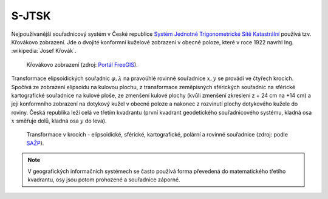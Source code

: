 .. _sjtsk:

S-JTSK
======

Nejpoužívanější souřadnicový systém v České republice `Systém Jednotné Trigonometrické Sítě Katastrální <http://freegis.fsv.cvut.cz/gwiki/S-JTSK>`_ 
používá tzv. Křovákovo zobrazení. Jde o dvojité konformní kuželové zobrazení v
obecné poloze, které v roce 1922 navrhl Ing. :wikipedia:`Josef Křovák`.

.. figure:: ./images/krovakovo_zobrazeni.png
    :width: 400px

    Křovákovo zobrazení (zdroj: `Portál FreeGIS
    <http://freegis.fsv.cvut.cz/gwiki/S-JTSK>`_).

Transformace elipsoidických souřadnic :math:`\varphi,\lambda` na pravoúhlé 
rovinné souřadnice :math:`x, y` 
se provádí ve čtyřech krocích. Spočívá ze zobrazení elipsoidu na kulovou plochu, 
z transformace zeměpisných sférických souřadnic na sférické kartografické 
souřadnice na kulové ploše, ze zmenšení kulové plochy 
(kvůli zmenšení zkreslení z + 24 cm na +14 cm) a její konformního zobrazení 
na dotykový kužel v obecné poloze a nakonec z rozvinutí plochy dotykového kužele 
do roviny.
Česká republika leží celá ve třetím kvadrantu (první kvadrant
geodetického souřadnicového systému, kladná osa :math:`x` směřuje dolů, kladná 
osa :math:`y` do leva). 

.. figure:: ./images/krovakovo_zobrazeni_kroky.png
    :class: middle

    Transformace v krocích - elipsoidické, sférické, kartografické, 
    polární a rovinné souřadnice (zdroj: podle `SAŽP <http://www.sazp.sk/slovak/struktura/ceev/DPZ/EDU/c002.htm>`_).

.. note:: V geografických informačních systémech se často používá 
	  forma převedená do matematického třetího kvadrantu, osy jsou potom 
	  prohozené a souřadnice záporné.
